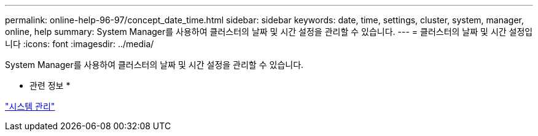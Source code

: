 ---
permalink: online-help-96-97/concept_date_time.html 
sidebar: sidebar 
keywords: date, time, settings, cluster, system, manager, online, help 
summary: System Manager를 사용하여 클러스터의 날짜 및 시간 설정을 관리할 수 있습니다. 
---
= 클러스터의 날짜 및 시간 설정입니다
:icons: font
:imagesdir: ../media/


[role="lead"]
System Manager를 사용하여 클러스터의 날짜 및 시간 설정을 관리할 수 있습니다.

* 관련 정보 *

https://docs.netapp.com/us-en/ontap/system-admin/index.html["시스템 관리"]
